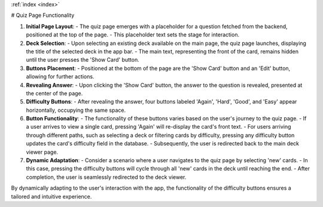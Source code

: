 .. _quiz:
:ref:`index <index>`

# Quiz Page Functionality

1. **Initial Page Layout**:
   - The quiz page emerges with a placeholder for a question fetched from the backend, positioned at the top of the page.
   - This placeholder text sets the stage for interaction.

2. **Deck Selection**:
   - Upon selecting an existing deck available on the main page, the quiz page launches, displaying the title of the selected deck in the app bar.
   - The main text, representing the front of the card, remains hidden until the user presses the 'Show Card' button.

3. **Buttons Placement**:
   - Positioned at the bottom of the page are the 'Show Card' button and an 'Edit' button, allowing for further actions.

4. **Revealing Answer**:
   - Upon clicking the 'Show Card' button, the answer to the question is revealed, presented at the center of the page.

5. **Difficulty Buttons**:
   - After revealing the answer, four buttons labeled 'Again', 'Hard', 'Good', and 'Easy' appear horizontally, occupying the same space.

6. **Button Functionality**:
   - The functionality of these buttons varies based on the user's journey to the quiz page.
   - If a user arrives to view a single card, pressing 'Again' will re-display the card's front text.
   - For users arriving through different paths, such as selecting a deck or filtering cards by difficulty, pressing any difficulty button updates the card's difficulty field in the database.
   - Subsequently, the user is redirected back to the main deck viewer page.

7. **Dynamic Adaptation**:
   - Consider a scenario where a user navigates to the quiz page by selecting 'new' cards.
   - In this case, pressing the difficulty buttons will cycle through all 'new' cards in the deck until reaching the end.
   - After completion, the user is seamlessly redirected to the deck viewer.

By dynamically adapting to the user's interaction with the app, the functionality of the difficulty buttons ensures a tailored and intuitive experience.
